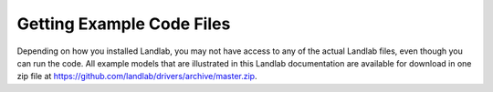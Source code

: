 Getting Example Code Files
---------------------------

Depending on how you installed Landlab, you may not have access to any of the actual Landlab files, even though you can run the code.  All example models that are illustrated in this Landlab documentation are available for download in one zip file at https://github.com/landlab/drivers/archive/master.zip.
